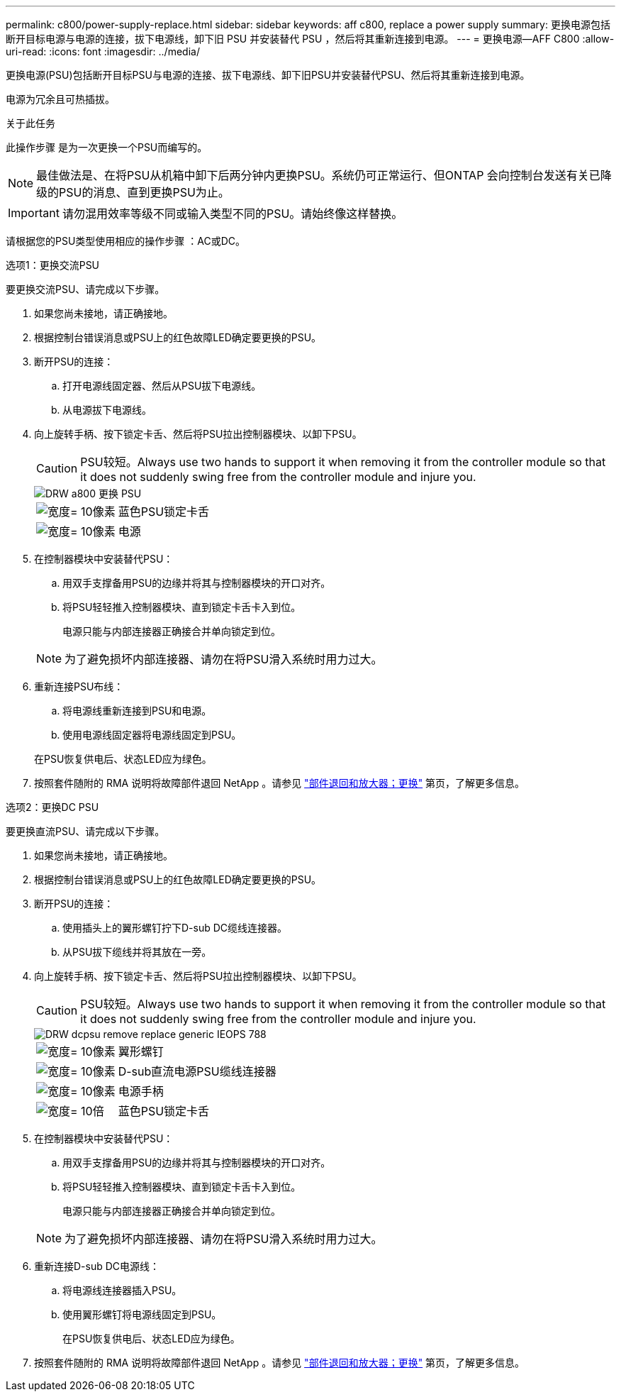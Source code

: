 ---
permalink: c800/power-supply-replace.html 
sidebar: sidebar 
keywords: aff c800, replace a power supply 
summary: 更换电源包括断开目标电源与电源的连接，拔下电源线，卸下旧 PSU 并安装替代 PSU ，然后将其重新连接到电源。 
---
= 更换电源—AFF C800
:allow-uri-read: 
:icons: font
:imagesdir: ../media/


[role="lead"]
更换电源(PSU)包括断开目标PSU与电源的连接、拔下电源线、卸下旧PSU并安装替代PSU、然后将其重新连接到电源。

电源为冗余且可热插拔。

.关于此任务
此操作步骤 是为一次更换一个PSU而编写的。


NOTE: 最佳做法是、在将PSU从机箱中卸下后两分钟内更换PSU。系统仍可正常运行、但ONTAP 会向控制台发送有关已降级的PSU的消息、直到更换PSU为止。


IMPORTANT: 请勿混用效率等级不同或输入类型不同的PSU。请始终像这样替换。

请根据您的PSU类型使用相应的操作步骤 ：AC或DC。

[role="tabbed-block"]
====
.选项1：更换交流PSU
--
要更换交流PSU、请完成以下步骤。

. 如果您尚未接地，请正确接地。
. 根据控制台错误消息或PSU上的红色故障LED确定要更换的PSU。
. 断开PSU的连接：
+
.. 打开电源线固定器、然后从PSU拔下电源线。
.. 从电源拔下电源线。


. 向上旋转手柄、按下锁定卡舌、然后将PSU拉出控制器模块、以卸下PSU。
+

CAUTION: PSU较短。Always use two hands to support it when removing it from the controller module so that it does not suddenly swing free from the controller module and injure you.

+
image::../media/drw_a800_replace_psu.png[DRW a800 更换 PSU]

+
[cols="1,3"]
|===


 a| 
image:../media/legend_icon_01.svg["宽度= 10像素"]
 a| 
蓝色PSU锁定卡舌



 a| 
image:../media/legend_icon_02.svg["宽度= 10像素"]
 a| 
电源

|===
. 在控制器模块中安装替代PSU：
+
.. 用双手支撑备用PSU的边缘并将其与控制器模块的开口对齐。
.. 将PSU轻轻推入控制器模块、直到锁定卡舌卡入到位。
+
电源只能与内部连接器正确接合并单向锁定到位。

+

NOTE: 为了避免损坏内部连接器、请勿在将PSU滑入系统时用力过大。



. 重新连接PSU布线：
+
.. 将电源线重新连接到PSU和电源。
.. 使用电源线固定器将电源线固定到PSU。


+
在PSU恢复供电后、状态LED应为绿色。

. 按照套件随附的 RMA 说明将故障部件退回 NetApp 。请参见 https://mysupport.netapp.com/site/info/rma["部件退回和放大器；更换"^] 第页，了解更多信息。


--
.选项2：更换DC PSU
--
要更换直流PSU、请完成以下步骤。

. 如果您尚未接地，请正确接地。
. 根据控制台错误消息或PSU上的红色故障LED确定要更换的PSU。
. 断开PSU的连接：
+
.. 使用插头上的翼形螺钉拧下D-sub DC缆线连接器。
.. 从PSU拔下缆线并将其放在一旁。


. 向上旋转手柄、按下锁定卡舌、然后将PSU拉出控制器模块、以卸下PSU。
+

CAUTION: PSU较短。Always use two hands to support it when removing it from the controller module so that it does not suddenly swing free from the controller module and injure you.

+
image::../media/drw_dcpsu_remove-replace-generic_IEOPS-788.svg[DRW dcpsu remove replace generic IEOPS 788]

+
[cols="1,3"]
|===


 a| 
image:../media/legend_icon_01.svg["宽度= 10像素"]
 a| 
翼形螺钉



 a| 
image:../media/legend_icon_02.svg["宽度= 10像素"]
 a| 
D-sub直流电源PSU缆线连接器



 a| 
image:../media/legend_icon_03.svg["宽度= 10像素"]
 a| 
电源手柄



 a| 
image:../media/legend_icon_04.svg["宽度= 10倍"]
 a| 
蓝色PSU锁定卡舌

|===
. 在控制器模块中安装替代PSU：
+
.. 用双手支撑备用PSU的边缘并将其与控制器模块的开口对齐。
.. 将PSU轻轻推入控制器模块、直到锁定卡舌卡入到位。
+
电源只能与内部连接器正确接合并单向锁定到位。

+

NOTE: 为了避免损坏内部连接器、请勿在将PSU滑入系统时用力过大。



. 重新连接D-sub DC电源线：
+
.. 将电源线连接器插入PSU。
.. 使用翼形螺钉将电源线固定到PSU。
+
在PSU恢复供电后、状态LED应为绿色。



. 按照套件随附的 RMA 说明将故障部件退回 NetApp 。请参见 https://mysupport.netapp.com/site/info/rma["部件退回和放大器；更换"^] 第页，了解更多信息。


--
====